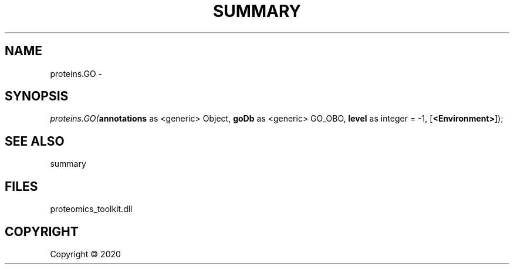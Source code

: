.\" man page create by R# package system.
.TH SUMMARY 1 2000-01-01 "proteins.GO" "proteins.GO"
.SH NAME
proteins.GO \- 
.SH SYNOPSIS
\fIproteins.GO(\fBannotations\fR as <generic> Object, 
\fBgoDb\fR as <generic> GO_OBO, 
\fBlevel\fR as integer = -1, 
[\fB<Environment>\fR]);\fR
.SH SEE ALSO
summary
.SH FILES
.PP
proteomics_toolkit.dll
.PP
.SH COPYRIGHT
Copyright ©  2020
